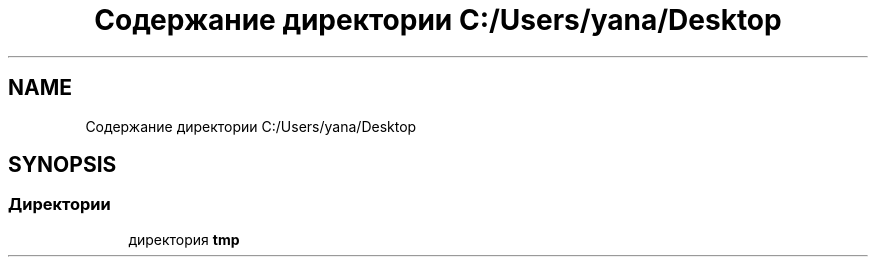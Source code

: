 .TH "Содержание директории C:/Users/yana/Desktop" 3 "Вс 8 Дек 2019" "Тренажер памяти" \" -*- nroff -*-
.ad l
.nh
.SH NAME
Содержание директории C:/Users/yana/Desktop
.SH SYNOPSIS
.br
.PP
.SS "Директории"

.in +1c
.ti -1c
.RI "директория \fBtmp\fP"
.br
.in -1c
